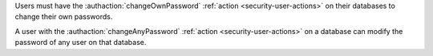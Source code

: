 Users must have the :authaction:`changeOwnPassword` :ref:`action
<security-user-actions>` on their databases to change their own passwords.

A user with the :authaction:`changeAnyPassword` :ref:`action
<security-user-actions>` on a database can modify the password of any user on
that database.
